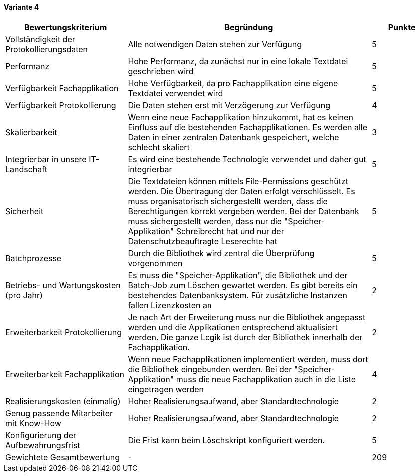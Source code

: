 
==== Variante 4

[cols="2,4,1"]
|===
| Bewertungskriterium | Begründung | Punkte

| Vollständigkeit der Protokollierungsdaten
| Alle notwendigen Daten stehen zur Verfügung
| 5

| Performanz
| Hohe Performanz, da zunächst nur in eine lokale Textdatei geschrieben wird
| 5

| Verfügbarkeit Fachapplikation
| Hohe Verfügbarkeit, da pro Fachapplikation eine eigene Textdatei verwendet wird
| 5

| Verfügbarkeit Protokollierung
| Die Daten stehen erst mit Verzögerung zur Verfügung
| 4

| Skalierbarkeit
| Wenn eine neue Fachapplikation hinzukommt, hat es keinen Einfluss auf die bestehenden Fachapplikationen.
Es werden alle Daten in einer zentralen Datenbank gespeichert, welche schlecht skaliert
| 3

| Integrierbar in unsere IT-Landschaft
| Es wird eine bestehende Technologie verwendet und daher gut integrierbar
| 5

| Sicherheit
| Die Textdateien können mittels File-Permissions geschützt werden. Die Übertragung der Daten erfolgt verschlüsselt.
Es muss organisatorisch sichergestellt werden, dass die Berechtigungen korrekt vergeben werden.
Bei der Datenbank muss sichergestellt werden, dass nur die "Speicher-Applikation" Schreibrecht hat
und nur der Datenschutzbeauftragte Leserechte hat
| 5


| Batchprozesse
| Durch die Bibliothek wird zentral die Überprüfung vorgenommen
| 5

| Betriebs- und Wartungskosten (pro Jahr)
| Es muss die "Speicher-Applikation", die Bibliothek und der Batch-Job zum Löschen gewartet werden.
Es gibt bereits ein bestehendes Datenbanksystem. Für zusätzliche Instanzen fallen Lizenzkosten an
| 2


| Erweiterbarkeit Protokollierung
| Je nach Art der Erweiterung muss nur die Bibliothek angepasst werden und die Applikationen entsprechend
aktualisiert werden. Die ganze Logik ist durch der Bibliothek innerhalb der Fachapplikation.
| 2

| Erweiterbarkeit Fachapplikation
| Wenn neue Fachapplikationen implementiert werden, muss dort die Bibliothek eingebunden werden.
Bei der "Speicher-Applikation" muss die neue Fachapplikation auch in die Liste eingetragen werden
| 4

| Realisierungskosten (einmalig)
| Hoher Realisierungsaufwand, aber Standardtechnologie
| 2

| Genug passende Mitarbeiter mit Know-How
| Hoher Realisierungsaufwand, aber Standardtechnologie
| 2

| Konfigurierung der Aufbewahrungsfrist
| Die Frist kann beim Löschskript konfiguriert werden.
| 5


| Gewichtete Gesamtbewertung
| -
| 209

|===
